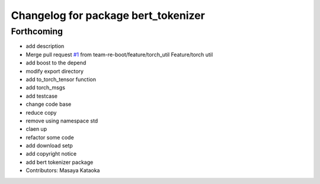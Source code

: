 ^^^^^^^^^^^^^^^^^^^^^^^^^^^^^^^^^^^^
Changelog for package bert_tokenizer
^^^^^^^^^^^^^^^^^^^^^^^^^^^^^^^^^^^^

Forthcoming
-----------
* add description
* Merge pull request `#1 <https://github.com/team-re-boot/libtorch_vendor/issues/1>`_ from team-re-boot/feature/torch_util
  Feature/torch util
* add boost to the depend
* modify export directory
* add to_torch_tensor function
* add torch_msgs
* add testcase
* change code base
* reduce copy
* remove using namespace std
* claen up
* refactor some code
* add download setp
* add copyright notice
* add bert tokenizer package
* Contributors: Masaya Kataoka

